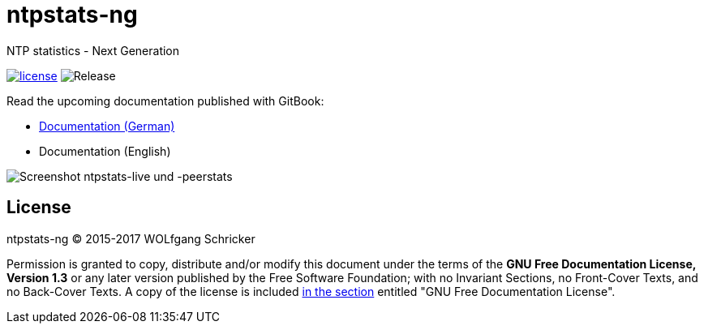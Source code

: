 = ntpstats-ng
:image-captions:
:imagesdir:      doc/images
:linkattrs:

NTP statistics - Next Generation

image:https://img.shields.io/badge/license-FDL%20v1.3-blue.svg[license, link="LICENSE"]
image:https://img.shields.io/github/release/wols/ntpstats-ng.svg[Release]

Read the upcoming documentation published with GitBook:

* link:https://www.gitbook.com/book/wols/ntpstats-ng/details/de/[Documentation (German)]
* Documentation (English)

image::screenshot_ntpstats-live+peerstats.png[Screenshot ntpstats-live und -peerstats]

== License

ntpstats-ng (C) 2015-2017 WOLfgang Schricker

Permission is granted to copy, distribute and/or modify this document under the terms of the *GNU Free Documentation License, Version 1.3* or any later version published by the Free Software Foundation;
with no Invariant Sections, no Front-Cover Texts, and no Back-Cover Texts.
A copy of the license is included link:LICENSE[in the section, window="_blank"] entitled "GNU Free Documentation License".

// End of ntpstats-ng/README.adoc
